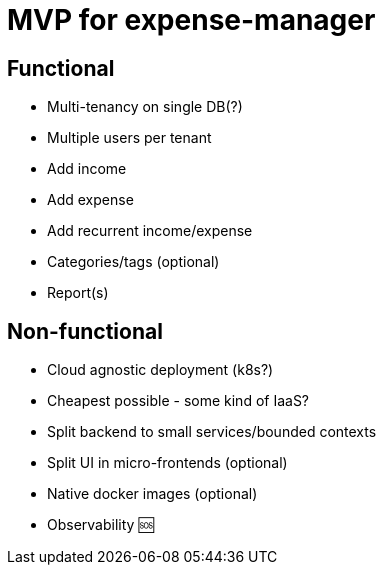 = MVP for expense-manager

== Functional

- Multi-tenancy on single DB(?)

- Multiple users per tenant

- Add income

- Add expense

- Add recurrent income/expense

- Categories/tags (optional)

- Report(s)

== Non-functional

- Cloud agnostic deployment (k8s?)

- Cheapest possible - some kind of IaaS?

- Split backend to small services/bounded contexts

- Split UI in micro-frontends (optional)

- Native docker images (optional)

- Observability 🆘

